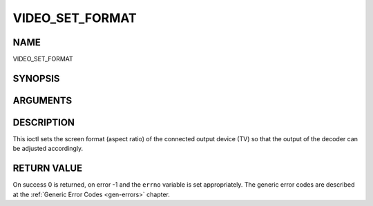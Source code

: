 .. -*- coding: utf-8; mode: rst -*-

.. _VIDEO_SET_FORMAT:

================
VIDEO_SET_FORMAT
================

NAME
----

VIDEO_SET_FORMAT

SYNOPSIS
--------

.. c:function:: int ioctl(fd, int request = VIDEO_SET_FORMAT, video_format_t format)


ARGUMENTS
---------

.. flat-table::
    :header-rows:  0
    :stub-columns: 0


    -  .. row 1

       -  int fd

       -  File descriptor returned by a previous call to open().

    -  .. row 2

       -  int request

       -  Equals VIDEO_SET_FORMAT for this command.

    -  .. row 3

       -  video_format_t format

       -  video format of TV as defined in section ??.


DESCRIPTION
-----------

This ioctl sets the screen format (aspect ratio) of the connected output
device (TV) so that the output of the decoder can be adjusted
accordingly.


RETURN VALUE
------------

On success 0 is returned, on error -1 and the ``errno`` variable is set
appropriately. The generic error codes are described at the
:ref:`Generic Error Codes <gen-errors>` chapter.



.. flat-table::
    :header-rows:  0
    :stub-columns: 0


    -  .. row 1

       -  ``EINVAL``

       -  format is not a valid video format.
